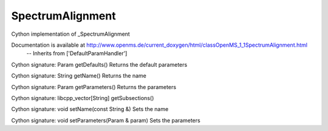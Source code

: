 SpectrumAlignment
=================

.. py:class:: SpectrumAlignment


   Bases: :py:class:`object`


Cython implementation of _SpectrumAlignment


Documentation is available at http://www.openms.de/current_doxygen/html/classOpenMS_1_1SpectrumAlignment.html
 -- Inherits from ['DefaultParamHandler']




.. py:method:: SpectrumAlignment.getDefaults


Cython signature: Param getDefaults()
Returns the default parameters




.. py:method:: SpectrumAlignment.getName


Cython signature: String getName()
Returns the name




.. py:method:: SpectrumAlignment.getParameters


Cython signature: Param getParameters()
Returns the parameters




.. py:method:: SpectrumAlignment.getSpectrumAlignment




.. py:method:: SpectrumAlignment.getSubsections


Cython signature: libcpp_vector[String] getSubsections()




.. py:method:: SpectrumAlignment.setName


Cython signature: void setName(const String &)
Sets the name




.. py:method:: SpectrumAlignment.setParameters


Cython signature: void setParameters(Param & param)
Sets the parameters




